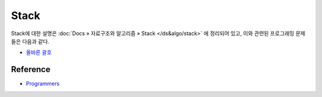 ======
Stack
======

Stack에 대한 설명은 :doc:`Docs » 자료구조와 알고리즘 » Stack </ds&algo/stack>` 에 정리되어 있고, 이와 관련된 프로그래밍 문제들은 다음과 같다.

* `올바른 괄호 <https://github.com/hwkim89/programmers/blob/master/heap/right_parenthesis.ipynb>`_


Reference
==========

* `Programmers <https://programmers.co.kr/learn/challenges>`_


